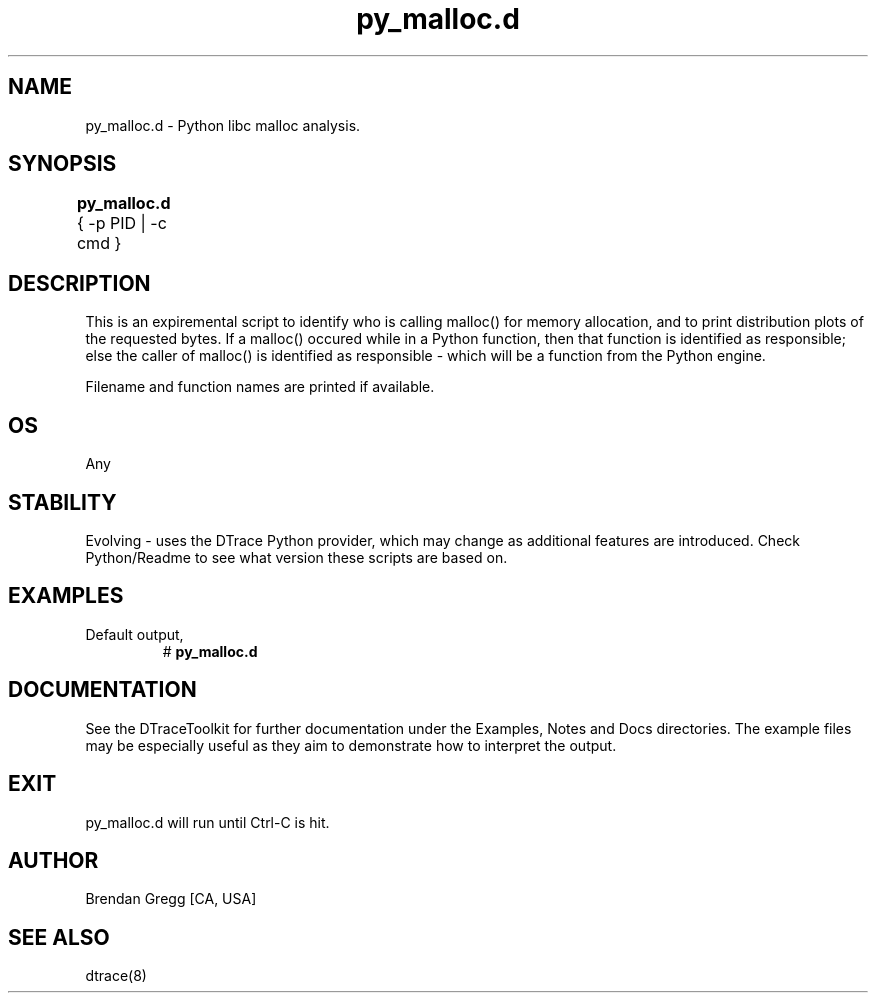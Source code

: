 .TH py_malloc.d 8   "$Date:: 2007-10-03 #$" "USER COMMANDS"
.SH NAME
py_malloc.d - Python libc malloc analysis.
.SH SYNOPSIS
.B py_malloc.d
{ \-p PID | \-c cmd }	
.SH DESCRIPTION
This is an expiremental script to identify who is calling malloc() for
memory allocation, and to print distribution plots of the requested bytes.
If a malloc() occured while in a Python function, then that function is
identified as responsible; else the caller of malloc() is identified as
responsible - which will be a function from the Python engine.

Filename and function names are printed if available.
.SH OS
Any
.SH STABILITY
Evolving - uses the DTrace Python provider, which may change 
as additional features are introduced. Check Python/Readme
to see what version these scripts are based on.
.SH EXAMPLES
.TP
Default output,
# 
.B py_malloc.d
.PP
.PP
.SH DOCUMENTATION
See the DTraceToolkit for further documentation under the 
Examples, Notes and Docs directories. The example files may be
especially useful as they aim to demonstrate how to interpret
the output.
.SH EXIT
py_malloc.d will run until Ctrl-C is hit.
.SH AUTHOR
Brendan Gregg
[CA, USA]
.SH SEE ALSO
dtrace(8)
